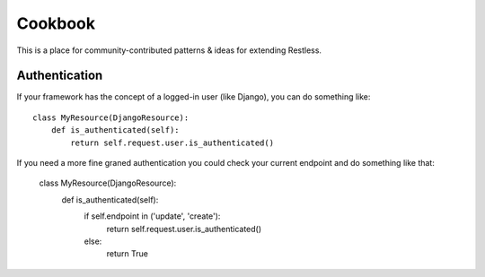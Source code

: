 .. _cookbook:

========
Cookbook
========

This is a place for community-contributed patterns & ideas for extending
Restless.


Authentication
==============

If your framework has the concept of a logged-in user (like Django), you can
do something like::

    class MyResource(DjangoResource):
        def is_authenticated(self):
            return self.request.user.is_authenticated()

If you need a more fine graned authentication you could check your current endpoint and do something like that:

    class MyResource(DjangoResource):
        def is_authenticated(self):
            if self.endpoint in ('update', 'create'):
                return self.request.user.is_authenticated()
            else:
                return True

